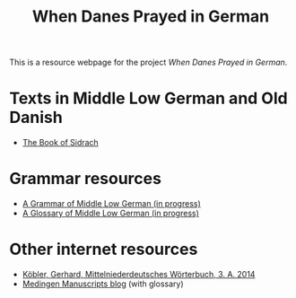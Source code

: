 #+TITLE: When Danes Prayed in German

This is a resource webpage for the project /When Danes Prayed in German/.

* Texts in Middle Low German and Old Danish
- [[https://bedebok.github.io/texts/Sidrach.html][The Book of Sidrach]]

* Grammar resources
- [[https://bedebok.github.io/grammar/MLG-Grammar.html][A Grammar of Middle Low German (in progress)]]
- [[https://bedebok.github.io/grammar/glossary.html][A Glossary of Middle Low German (in progress)]]
* Other internet resources
- [[https://www.koeblergerhard.de/mndwbhin.html][Köbler, Gerhard, Mittelniederdeutsches Wörterbuch, 3. A. 2014]]
- [[http://medingen.seh.ox.ac.uk][Medingen Manuscripts blog]] (with glossary)
